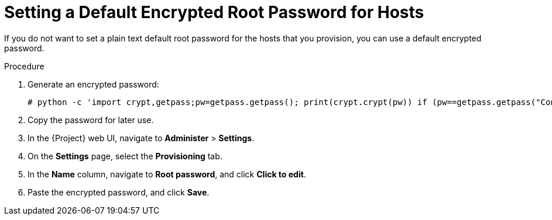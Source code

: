 [id="setting-a-default-encrypted-root-password_{context}"]
= Setting a Default Encrypted Root Password for Hosts

If you do not want to set a plain text default root password for the hosts that you provision, you can use a default encrypted password.

.Procedure

. Generate an encrypted password:
+
-----------------
# python -c 'import crypt,getpass;pw=getpass.getpass(); print(crypt.crypt(pw)) if (pw==getpass.getpass("Confirm: ")) else exit()'
-----------------
+
. Copy the password for later use.
. In the {Project} web UI, navigate to *Administer* > *Settings*.
. On the *Settings* page, select the *Provisioning* tab.
. In the *Name* column, navigate to *Root password*, and click *Click to edit*.
. Paste the encrypted password, and click *Save*.

